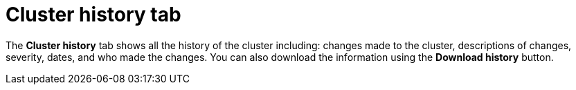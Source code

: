 // Module included in the following assemblies:
//
// ocm/ocm-overview.adoc

:_content-type: CONCEPT
[id="ocm-cluster-history-tab_{context}"]
= Cluster history tab

The **Cluster history** tab shows all the history of the cluster including: changes made to the cluster, descriptions of changes, severity, dates, and who made the changes. You can also download the information using the **Download history** button.
